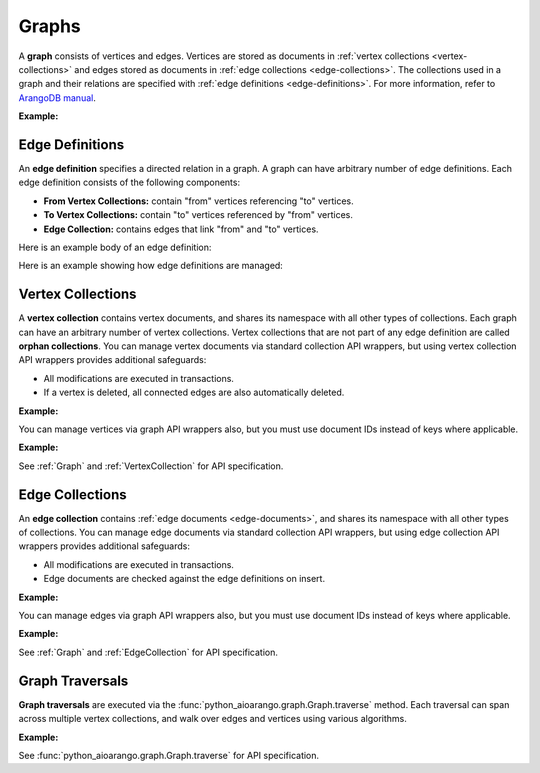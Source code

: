 Graphs
------

A **graph** consists of vertices and edges. Vertices are stored as documents in
:ref:`vertex collections <vertex-collections>` and edges stored as documents in
:ref:`edge collections <edge-collections>`. The collections used in a graph and
their relations are specified with :ref:`edge definitions <edge-definitions>`.
For more information, refer to `ArangoDB manual`_.

.. _ArangoDB manual: https://docs.arangodb.com

**Example:**

.. testcode::

    from python_aioarango import ArangoClient

    # Initialize the ArangoDB client.
    client = ArangoClient()

    # Connect to "test" database as root user.
    db = await client.db('test', username='root', password='passwd')

    # List existing graphs in the database.
    await db.graphs()

    # Create a new graph named "school" if it does not already exist.
    # This returns an API wrapper for "school" graph.
    if await db.has_graph('school'):
        school = db.graph('school')
    else:
        school = await db.create_graph('school')

    # Retrieve various graph properties.
    school.name
    school.db_name
    await school.vertex_collections()
    await school.edge_definitions()

    # Delete the graph.
    await db.delete_graph('school')

.. _edge-definitions:

Edge Definitions
================

An **edge definition** specifies a directed relation in a graph. A graph can
have arbitrary number of edge definitions. Each edge definition consists of the
following components:

* **From Vertex Collections:** contain "from" vertices referencing "to" vertices.
* **To Vertex Collections:** contain "to" vertices referenced by "from" vertices.
* **Edge Collection:** contains edges that link "from" and "to" vertices.

Here is an example body of an edge definition:

.. testcode::

    {
        'edge_collection': 'teach',
        'from_vertex_collections': ['teachers'],
        'to_vertex_collections': ['lectures']
    }

Here is an example showing how edge definitions are managed:

.. testcode::

    from python_aioarango import ArangoClient

    # Initialize the ArangoDB client.
    client = ArangoClient()

    # Connect to "test" database as root user.
    db = await client.db('test', username='root', password='passwd')

    # Get the API wrapper for graph "school".
    if await db.has_graph('school'):
        school = db.graph('school')
    else:
        school = await db.create_graph('school')

    # Create an edge definition named "teach". This creates any missing
    # collections and returns an API wrapper for "teach" edge collection.
    if not await school.has_edge_definition('teach'):
        teach = await school.create_edge_definition(
            edge_collection='teach',
            from_vertex_collections=['teachers'],
            to_vertex_collections=['teachers']
        )

    # List edge definitions.
    await school.edge_definitions()

    # Replace the edge definition.
    await school.replace_edge_definition(
        edge_collection='teach',
        from_vertex_collections=['teachers'],
        to_vertex_collections=['lectures']
    )

    # Delete the edge definition (and its collections).
    await school.delete_edge_definition('teach', purge=True)

.. _vertex-collections:

Vertex Collections
==================

A **vertex collection** contains vertex documents, and shares its namespace
with all other types of collections. Each graph can have an arbitrary number of
vertex collections. Vertex collections that are not part of any edge definition
are called **orphan collections**. You can manage vertex documents via standard
collection API wrappers, but using vertex collection API wrappers provides
additional safeguards:

* All modifications are executed in transactions.
* If a vertex is deleted, all connected edges are also automatically deleted.

**Example:**

.. testcode::

    from python_aioarango import ArangoClient

    # Initialize the ArangoDB client.
    client = ArangoClient()

    # Connect to "test" database as root user.
    db = await client.db('test', username='root', password='passwd')

    # Get the API wrapper for graph "school".
    school = db.graph('school')

    # Create a new vertex collection named "teachers" if it does not exist.
    # This returns an API wrapper for "teachers" vertex collection.
    if await school.has_vertex_collection('teachers'):
        teachers = school.vertex_collection('teachers')
    else:
        await teachers = school.create_vertex_collection('teachers')

    # List vertex collections in the graph.
    await school.vertex_collections()

    # Vertex collections have similar interface as standard collections.
    await teachers.properties()
    await teachers.insert({'_key': 'jon', 'name': 'Jon'})
    await teachers.update({'_key': 'jon', 'age': 35})
    await teachers.replace({'_key': 'jon', 'name': 'Jon', 'age': 36})
    await teachers.get('jon')
    await teachers.has('jon')
    await teachers.delete('jon')

You can manage vertices via graph API wrappers also, but you must use document
IDs instead of keys where applicable.

**Example:**

.. testcode::

    # Initialize the ArangoDB client.
    client = ArangoClient()

    # Connect to "test" database as root user.
    db = await client.db('test', username='root', password='passwd')

    # Get the API wrapper for graph "school".
    school = db.graph('school')

    # Create a new vertex collection named "lectures" if it does not exist.
    # This returns an API wrapper for "lectures" vertex collection.
    if await school.has_vertex_collection('lectures'):
        school.vertex_collection('lectures')
    else:
        await school.create_vertex_collection('lectures')

    # The "_id" field is required instead of "_key" field (except for insert).
    await school.insert_vertex('lectures', {'_key': 'CSC101'})
    await school.update_vertex({'_id': 'lectures/CSC101', 'difficulty': 'easy'})
    await school.replace_vertex({'_id': 'lectures/CSC101', 'difficulty': 'hard'})
    await school.has_vertex('lectures/CSC101')
    await school.vertex('lectures/CSC101')
    await school.delete_vertex('lectures/CSC101')

See :ref:`Graph` and :ref:`VertexCollection` for API specification.

.. _edge-collections:

Edge Collections
================

An **edge collection** contains :ref:`edge documents <edge-documents>`, and
shares its namespace with all other types of collections. You can manage edge
documents via standard collection API wrappers, but using edge collection API
wrappers provides additional safeguards:

* All modifications are executed in transactions.
* Edge documents are checked against the edge definitions on insert.

**Example:**

.. testsetup:: edge_collections

    client = ArangoClient()
    db = await client.db('test', username='root', password='passwd')
    school = db.graph('school')

    if await school.has_vertex_collection('lectures'):
        school.vertex_collection('lectures')
    else:
        await school.create_vertex_collection('lectures')
    await school.insert_vertex('lectures', {'_key': 'CSC101'})

    if await school.has_vertex_collection('teachers'):
        school.vertex_collection('teachers')
    else:
        await school.create_vertex_collection('teachers')
    await school.insert_vertex('teachers', {'_key': 'jon'})

.. testcode:: edge_collections

    from python_aioarango import ArangoClient

    # Initialize the ArangoDB client.
    client = ArangoClient()

    # Connect to "test" database as root user.
    db = await client.db('test', username='root', password='passwd')

    # Get the API wrapper for graph "school".
    school = db.graph('school')

    # Get the API wrapper for edge collection "teach".
    if await school.has_edge_definition('teach'):
        teach = school.edge_collection('teach')
    else:
        await teach = school.create_edge_definition(
            edge_collection='teach',
            from_vertex_collections=['teachers'],
            to_vertex_collections=['lectures']
        )

    # Edge collections have a similar interface as standard collections.
    await teach.insert({
        '_key': 'jon-CSC101',
        '_from': 'teachers/jon',
        '_to': 'lectures/CSC101'
    })
    await teach.replace({
        '_key': 'jon-CSC101',
        '_from': 'teachers/jon',
        '_to': 'lectures/CSC101',
        'online': False
    })
    await teach.update({
        '_key': 'jon-CSC101',
        'online': True
    })
    await teach.has('jon-CSC101')
    await teach.get('jon-CSC101')
    await teach.delete('jon-CSC101')

    # Create an edge between two vertices (essentially the same as insert).
    await teach.link('teachers/jon', 'lectures/CSC101', data={'online': False})

    # List edges going in/out of a vertex.
    await teach.edges('teachers/jon', direction='in')
    await teach.edges('teachers/jon', direction='out')

You can manage edges via graph API wrappers also, but you must use document
IDs instead of keys where applicable.

**Example:**

.. testcode:: edge_collections

    from python_aioarango import ArangoClient

    # Initialize the ArangoDB client.
    client = ArangoClient()

    # Connect to "test" database as root user.
    db = await client.db('test', username='root', password='passwd')

    # Get the API wrapper for graph "school".
    school = db.graph('school')

    # The "_id" field is required instead of "_key" field.
    await school.insert_edge(
        collection='teach',
        edge={
            '_id': 'teach/jon-CSC101',
            '_from': 'teachers/jon',
            '_to': 'lectures/CSC101'
        }
    )
    await school.replace_edge({
        '_id': 'teach/jon-CSC101',
        '_from': 'teachers/jon',
        '_to': 'lectures/CSC101',
        'online': False,
    })
    await school.update_edge({
        '_id': 'teach/jon-CSC101',
        'online': True
    })
    await school.has_edge('teach/jon-CSC101')
    await school.edge('teach/jon-CSC101')
    await school.delete_edge('teach/jon-CSC101')
    await school.link('teach', 'teachers/jon', 'lectures/CSC101')
    await school.edges('teach', 'teachers/jon', direction='in')

See :ref:`Graph` and :ref:`EdgeCollection` for API specification.

.. _graph-traversals:

Graph Traversals
================

**Graph traversals** are executed via the :func:`python_aioarango.graph.Graph.traverse`
method. Each traversal can span across multiple vertex collections, and walk
over edges and vertices using various algorithms.

**Example:**

.. testsetup:: traversals

    client = ArangoClient()
    db = await client.db('test', username='root', password='passwd')
    school = db.graph('school')

    if await school.has_vertex_collection('lectures'):
        school.vertex_collection('lectures')
    else:
        await school.create_vertex_collection('lectures')

    if await school.has_vertex_collection('teachers'):
        school.vertex_collection('teachers')
    else:
        await school.create_vertex_collection('teachers')

.. testcode:: traversals

    from python_aioarango import ArangoClient

    # Initialize the ArangoDB client.
    client = ArangoClient()

    # Connect to "test" database as root user.
    db = await client.db('test', username='root', password='passwd')

    # Get the API wrapper for graph "school".
    school = db.graph('school')

    # Get API wrappers for "from" and "to" vertex collections.
    teachers = school.vertex_collection('teachers')
    lectures = school.vertex_collection('lectures')

    # Get the API wrapper for the edge collection.:
    teach = school.edge_collection('teach')

    # Insert vertices into the graph.
    await teachers.insert({'_key': 'jon', 'name': 'Professor jon'})
    await lectures.insert({'_key': 'CSC101', 'name': 'Introduction to CS'})
    await lectures.insert({'_key': 'MAT223', 'name': 'Linear Algebra'})
    await lectures.insert({'_key': 'STA201', 'name': 'Statistics'})

    # Insert edges into the graph.
    await teach.insert({'_from': 'teachers/jon', '_to': 'lectures/CSC101'})
    await teach.insert({'_from': 'teachers/jon', '_to': 'lectures/STA201'})
    await teach.insert({'_from': 'teachers/jon', '_to': 'lectures/MAT223'})

    # Traverse the graph in outbound direction, breath-first.
    await school.traverse(
        start_vertex='teachers/jon',
        direction='outbound',
        strategy='bfs',
        edge_uniqueness='global',
        vertex_uniqueness='global',
    )

See :func:`python_aioarango.graph.Graph.traverse` for API specification.
